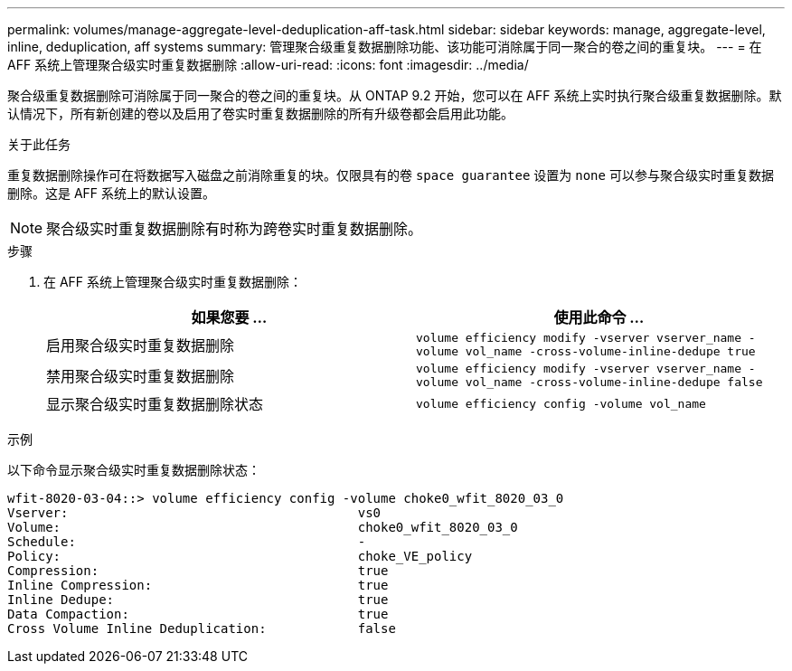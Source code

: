 ---
permalink: volumes/manage-aggregate-level-deduplication-aff-task.html 
sidebar: sidebar 
keywords: manage, aggregate-level, inline, deduplication, aff systems 
summary: 管理聚合级重复数据删除功能、该功能可消除属于同一聚合的卷之间的重复块。 
---
= 在 AFF 系统上管理聚合级实时重复数据删除
:allow-uri-read: 
:icons: font
:imagesdir: ../media/


[role="lead"]
聚合级重复数据删除可消除属于同一聚合的卷之间的重复块。从 ONTAP 9.2 开始，您可以在 AFF 系统上实时执行聚合级重复数据删除。默认情况下，所有新创建的卷以及启用了卷实时重复数据删除的所有升级卷都会启用此功能。

.关于此任务
重复数据删除操作可在将数据写入磁盘之前消除重复的块。仅限具有的卷 `space guarantee` 设置为 `none` 可以参与聚合级实时重复数据删除。这是 AFF 系统上的默认设置。

[NOTE]
====
聚合级实时重复数据删除有时称为跨卷实时重复数据删除。

====
.步骤
. 在 AFF 系统上管理聚合级实时重复数据删除：
+
[cols="2*"]
|===
| 如果您要 ... | 使用此命令 ... 


 a| 
启用聚合级实时重复数据删除
 a| 
`volume efficiency modify -vserver vserver_name -volume vol_name -cross-volume-inline-dedupe true`



 a| 
禁用聚合级实时重复数据删除
 a| 
`volume efficiency modify -vserver vserver_name -volume vol_name -cross-volume-inline-dedupe false`



 a| 
显示聚合级实时重复数据删除状态
 a| 
`volume efficiency config -volume vol_name`

|===


.示例
以下命令显示聚合级实时重复数据删除状态：

[listing]
----

wfit-8020-03-04::> volume efficiency config -volume choke0_wfit_8020_03_0
Vserver:                                      vs0
Volume:                                       choke0_wfit_8020_03_0
Schedule:                                     -
Policy:                                       choke_VE_policy
Compression:                                  true
Inline Compression:                           true
Inline Dedupe:                                true
Data Compaction:                              true
Cross Volume Inline Deduplication:            false
----